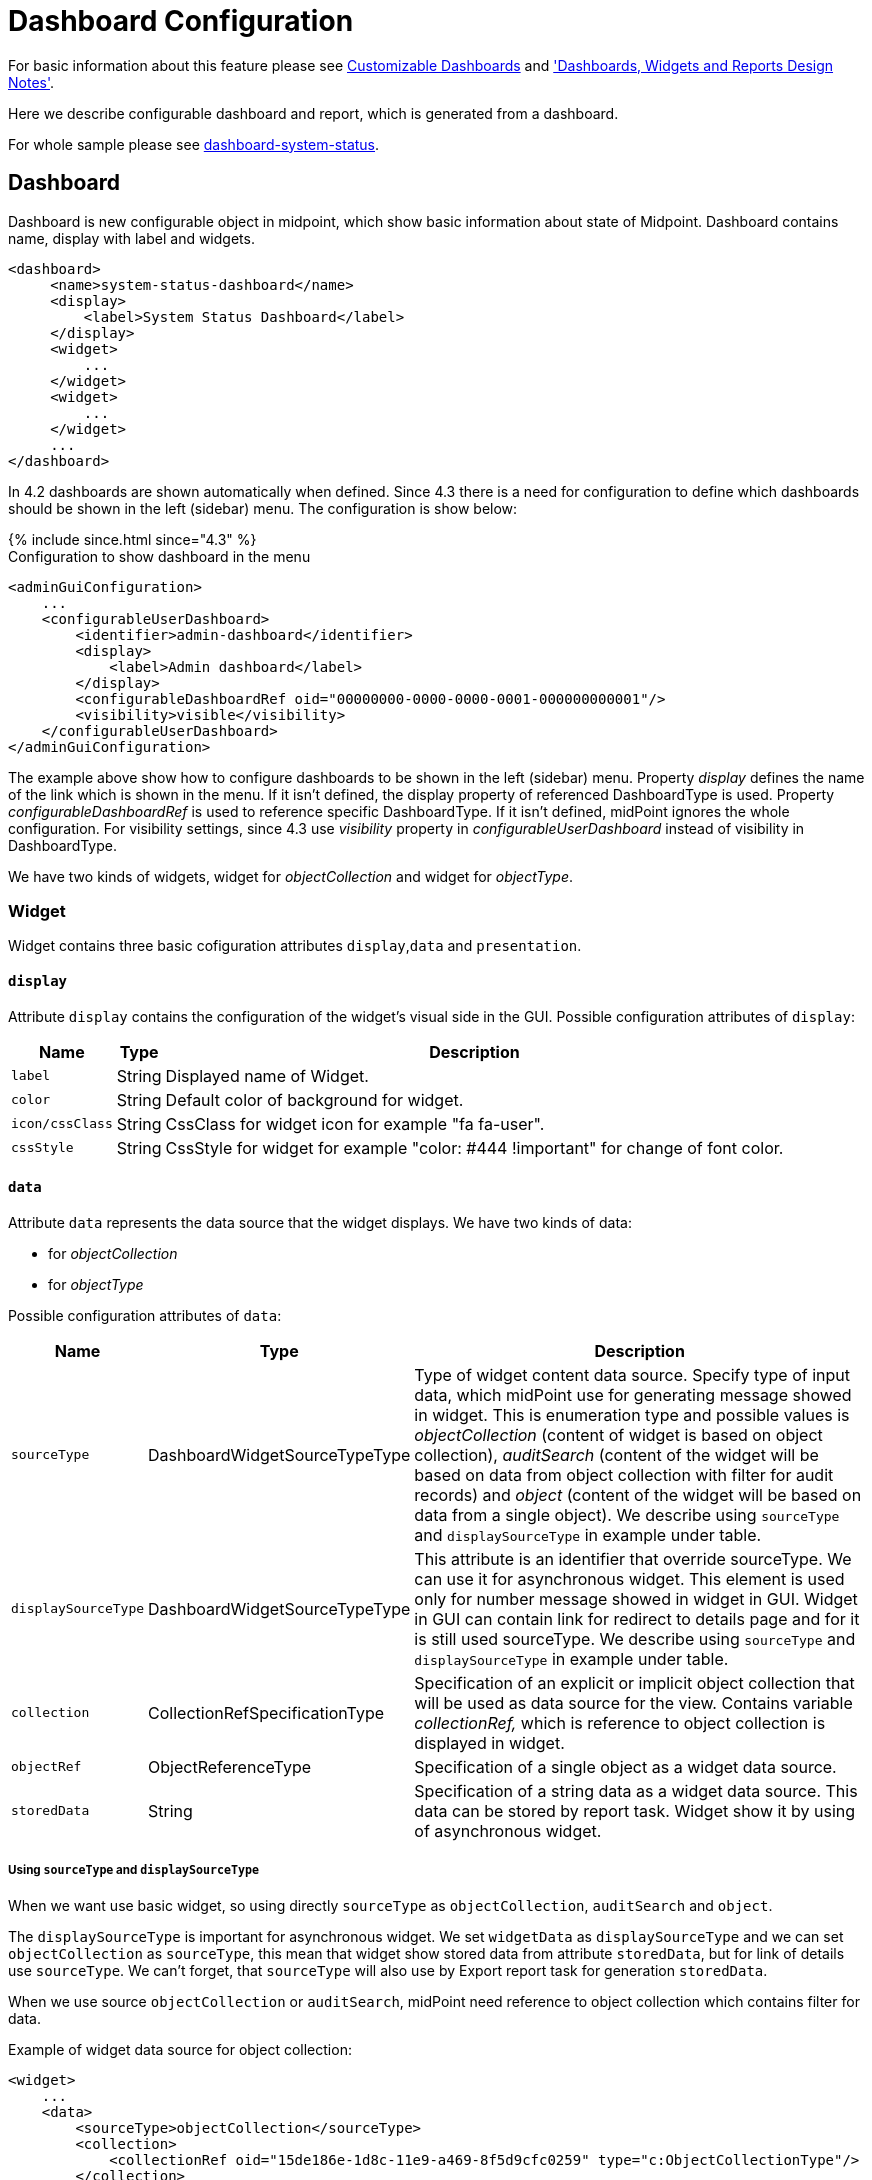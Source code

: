= Dashboard Configuration
:page-nav-title: Configuration
:page-wiki-name: Dashboard configuration
:page-wiki-id: 36569129
:page-wiki-metadata-create-user: lskublik
:page-wiki-metadata-create-date: 2019-08-06T13:26:25.499+02:00
:page-wiki-metadata-modify-user: katkav
:page-wiki-metadata-modify-date: 2020-12-10T12:36:51.667+01:00
:page-since: "4.2"
:page-toc: top


For basic information about this feature please see xref:/midpoint/reference/admin-gui/dashboards/[Customizable Dashboards] and xref:/midpoint/devel/design/dashboards-widgets-and-reports-design-notes/['Dashboards, Widgets and Reports Design Notes'].

Here we describe configurable dashboard and report, which is generated from a dashboard.

For whole sample please see link:https://github.com/Evolveum/midpoint-samples/tree/master/samples/dashboard[dashboard-system-status].


== Dashboard

Dashboard is new configurable object in midpoint, which show basic information about state of Midpoint.
Dashboard contains name, display with label and widgets.

[source,xml]
----
<dashboard>
     <name>system-status-dashboard</name>
     <display>
         <label>System Status Dashboard</label>
     </display>
     <widget>
         ...
     </widget>
     <widget>
         ...
     </widget>
     ...
</dashboard>
----

In 4.2 dashboards are shown automatically when defined.
Since 4.3 there is a need for configuration to define which dashboards should be shown in the left (sidebar) menu.
The configuration is show below:

++++
{% include since.html since="4.3" %}
++++

.Configuration to show dashboard in the menu
[source,xml]
----
<adminGuiConfiguration>
    ...
    <configurableUserDashboard>
        <identifier>admin-dashboard</identifier>
        <display>
            <label>Admin dashboard</label>
        </display>
        <configurableDashboardRef oid="00000000-0000-0000-0001-000000000001"/>
        <visibility>visible</visibility>
    </configurableUserDashboard>
</adminGuiConfiguration>
----

The example above show how to configure dashboards to be shown in the left (sidebar) menu.
Property _display_ defines the name of the link which is shown in the menu.
If it isn't defined, the display property of referenced DashboardType is used.
Property _configurableDashboardRef_ is used to reference specific DashboardType.
If it isn't defined, midPoint ignores the whole configuration.
For visibility settings, since 4.3 use _visibility_ property in _configurableUserDashboard_ instead of visibility in DashboardType.

We have two kinds of widgets, widget for _objectCollection_ and widget for _objectType_.


=== Widget

Widget contains three basic cofiguration attributes `display`,`data` and `presentation`.


==== `display`

Attribute `display` contains the configuration of the widget's visual side in the GUI.
Possible configuration attributes of `display`:

[%autowidth]
|===
| Name | Type | Description

| `label`
| String
| Displayed name of Widget.


| `color`
| String
| Default color of background for widget.


| `icon/cssClass`
| String
| CssClass for widget icon for example "fa fa-user".


| `cssStyle`
| String
| CssStyle for widget for example "color: #444 !important" for change of font color.


|===

==== `data`

Attribute `data` represents the data source that the widget displays.
We have two kinds of data:

* for _objectCollection_
* for _objectType_

Possible configuration attributes of `data`:

[%autowidth]
|===
| Name | Type | Description

| `sourceType`
| DashboardWidgetSourceTypeType
| Type of widget content data source.
Specify type of input data, which midPoint use for generating message showed in widget.
This is enumeration type and possible values is  _objectCollection_ (content of widget is based on object collection), _auditSearch_ (content of the widget will be based on data from object collection with filter for audit records) and _object_ (content of the widget will be based on data from a single object). We describe using `sourceType` and `displaySourceType` in example under table.

| `displaySourceType`
| DashboardWidgetSourceTypeType
| This attribute is an identifier that override sourceType. We can use it for asynchronous widget.
This element is used only for number message showed in widget in GUI. Widget in GUI can contain link for redirect to details page and for it is still used sourceType. We describe using `sourceType` and `displaySourceType` in example under table.


| `collection`
| CollectionRefSpecificationType
| Specification of an explicit or implicit object collection that will be used as data source for the view.
Contains variable _collectionRef,_ which is reference to object collection is displayed in widget.


| `objectRef`
| ObjectReferenceType
| Specification of a single object as a widget data source.

| `storedData`
| String
| Specification of a string data as a widget data source. This data can be stored by report task. Widget show it by using of asynchronous widget.

|===

===== Using `sourceType` and `displaySourceType`

When we want use basic widget, so using directly `sourceType` as `objectCollection`, `auditSearch` and `object`.

The `displaySourceType` is important for asynchronous widget. We set `widgetData` as `displaySourceType` and we can set `objectCollection` as `sourceType`, this mean that widget show stored data from attribute `storedData`, but for link of details use `sourceType`. We can't forget, that `sourceType` will also use by Export report task for generation `storedData`.

When we use source `objectCollection` or `auditSearch`, midPoint need reference to object collection which contains filter for data.

Example of widget data source for object collection:

[source,xml]
----
<widget>
    ...
    <data>
        <sourceType>objectCollection</sourceType>
        <collection>
            <collectionRef oid="15de186e-1d8c-11e9-a469-8f5d9cfc0259" type="c:ObjectCollectionType"/>
        </collection>
    </data>
</widget>
----

We can define `object` as source, when we have to configure reference for object, which will be use as source. In next configuration we can define path for attribute, which widget will show.

Example of widget data source for object type:

[source,xml]
----
<widget>
    ...
    <data>
        <sourceType>object</sourceType>
        <objectRef oid="00000000-0000-0000-0000-000000000005" type="c:TaskType"/>
    </data>
</widget>
----

Widget from GUI with data source for Cleanup task and path for state attribute:

image::object.png[]

When we can use asynchronous widget, we use `objectCollection`, `auditSearch` or `object` as source, but we have to use `widgetData` as source for display.

Example of widget data source for widget data (asynchronous widget):

[source,xml]
----
<widget>
    ...
    <data>
        <sourceType>objectCollection</sourceType>
        <displaySourceType>widgetData</displaySourceType>
        <collection>
            <collectionRef oid="15de186e-1d8c-11e9-a469-8f5d9cfc0259" type="c:ObjectCollectionType"/>
        </collection>
        <storedData>25/25 runnable</storedData>
    </data>
</widget>
----

==== `presentation`

Presentation define how will be data presented.
We define four basic kind of presentation:

* percentage (50%)

image::percentage.png[]

* separated with slash (5/10)

image::slash.png[]

* separated with "of" (5 of 10)

image::of.png[]

* only value (5)

image::only-value.png[]

Presentation contains three attributes: `dataField`, `variation` and `view`.


===== `dataField`

First is `dataField`, which is properties of a specific widget data field.
Note that the order of dataField elements is NOT significant.
The field order is given by specific presentation style.

Attributes for `dataField`:

[%autowidth]
|===
| Name | Type | Description

| `fieldType`
| DashboardWidgetDataFieldTypeType
| Type of the field.
We support values `value` and `unit` now.
`value` is data field, which define displaying basic information, so number.
`unit` define units for number. For example in message '5/9 up', where '5/9' is generated via configuration for `value` and 'up' is generated via configuration for `unit`.


| `expression`
| ExpressionType
| Expression that produces value to display in the widget.


|===

For `fieldType` `value`, we define new type of expression ProportionalExpressionEvaluatorType `proportional` with attribute `style`. Variable `style` is enumeration type with values `percentage` (for example 50%), `value-slash-domain` (for example 5/10), `value-of-domain` (for example 5 of 10) and `value-only` (for example 5).

===== `variation`

Next presentation attribute is `variation`. Conditional variation in the way how the widget is displayed.
Variations may change colors or icons of the widget based on a condition.
Attributes for `variation`:

[%autowidth]
|===
| Name | Type | Description

| `condition`
| ExpressionType
| Condition for the variation.
The variation will be active if the condition evaluates to true.


| `display`
| DisplayType
| Display properties to apply in case that the condition is true.
Those display properties specify only those presentation aspects that are different from the usual presentation.
This is supposed to be merged with the primary display properties of the widget.
E.g. if the variation only changes widget color, only color needs to be specified here.
Icon and other styles are taken from the primary widget display properties.


|===

`condition` can get four variables:

[%autowidth]
|===
| Name | Type | Description | sourceType in data of widget

| `proportional`
| IntegerStatType
| Integer stat (statistic) entry.
This entry contains stat value, together with domain value.
| objectCollection, auditSearch


| `policySituations`
| Collection<String>
| Collection of policy situations.
| objectCollection


| `object`
| base on displayed object in widget
| Processed object.
| object


| `storedData`
| String
| Stored data from widget.
| widgetData


|===

===== `view`

Last variable of presentation is `view`, this variable is processed for report and we will look on it below.


Example of `presentation`:

[source,xml]
----
<widget>
    ...
    <presentation>
        <dataField>
            <fieldType>value</fieldType>
            <expression>
                <proportional xmlns:xsi="http://www.w3.org/2001/XMLSchema-instance" xsi:type="c:ProportionalExpressionEvaluatorType">
                    <style>percentage</style>
                </proportional>
            </expression>
        </dataField>
        <dataField>
            <fieldType>unit</fieldType>
            <expression>
                <value>up</value>
            </expression>
        </dataField>
        <variation>
            <condition>
                <script xmlns:xsi="http://www.w3.org/2001/XMLSchema-instance" xsi:type="c:ScriptExpressionEvaluatorType">
                    <code>
                        policySituations.contains("#resourceHealthDanger")
                    </code>
                </script>
            </condition>
            <display>
                <color>#dd4b39</color>
            </display>
        </variation>
    </presentation>
</widget>
----

=== Object Collection

You can see basic configuration for objectCollection on xref:/midpoint/reference/admin-gui/collections-views/configuration/#object-collection[Object Collection].
For dashboard, we can use policyRule with policyTreshold for define some policySituation.
Example of object collection for resource, which have status UP:

[source,xml]
----
<objectCollection xmlns="http://midpoint.evolveum.com/xml/ns/public/common/common-3"
                                  xmlns:q="http://prism.evolveum.com/xml/ns/public/query-3"
                                  xmlns:c="http://midpoint.evolveum.com/xml/ns/public/common/common-3"
                                  oid="15de186e-1d8c-11e9-a469-8f5d9cfc0259">
    <name>Resources Up</name>
    <assignment>
        <policyRule>
            <policyConstraints>
                <collectionStats>
                    <collection>
                        <interpretation>explicit</interpretation>
                    </collection>
                </collectionStats>
            </policyConstraints>
            <policySituation>#resourceHealthDanger</policySituation>
            <policyThreshold>
                <highWaterMark>
                    <percentage>99.9</percentage>
                </highWaterMark>
            </policyThreshold>
        </policyRule>
    </assignment>
    <type>ResourceType</type>
    <filter>
        <q:equal>
            <q:path>operationalState/lastAvailabilityStatus</q:path>
            <q:value>up</q:value>
        </q:equal>
    </filter>
    <domain>
        <collectionRef oid="00000000-0000-0000-0001-000000000006" type="c:ObjectCollectionType"/>
    </domain>
</objectCollection>
----

Variable _domain_ is a set of object that is "all the things" for this collection.
For example collection of "up resources" will have a domain "all resources".
In this example we use _policyRule_ with _policySituation_, which we can check in variation of widget presentation.
When policyTreshold is met policySituation from policyRule is presented in variation.
_policyThreshold_ have two important variables for us, lowWaterMark and highWaterMark.

lowWaterMark is lower bound of the threshold. Lowest value for which the policy rule is activated. The policy rule will be triggered for all values starting from this value up until the high water mark (closed interval). If no low water mark is specified then the policy rule will be activated for all values up to the high water mark. Policy rule with a threshold that does not have any water marks will never be activated.

highWaterMark is upper bound of the threshold. Highest value for which the policy rule is activated. The policy rule will be triggered for all values starting from low water mark up until this value (closed interval). If no high water mark is specified then the policy rule will be activated for all values that are greater than or equal to high water mark.

Both variables are WaterMarkType type, which contains variables count and percentage.

== Simple example for "enabled users widget"

Now we show very simple example for widget of enabled users, that show only number of enabled users in mP.

As first, we create object collection with filter for users with value `enabled` in attribute activation/effectiveStatus.
[source,xml]
----
<objectCollection oid="00000000-0000-0000-0001-000000147896">
   <name>All enabled users</name>
    <type>UserType</type>
    <filter>
        <equal>
            <path>activation/effectiveStatus</path>
            <value>enabled</value>
        </equal>
    </filter>
</objectCollection>
----
And next we create dashboard with one widget for enabled users.
[source,xml]
----
<dashboard oid="f89709f9-7313-494f-a600-69ea75d95106">
    <name>Example one widget for enabled users</name>
    <display>
        <label>Enabled users</label>
    </display>
    <widget>
        <identifier>enabled-users</identifier>
        <display>
            <label>Enabled users</label>
            <color>#00a65a</color>
            <icon>
                <cssClass>fa fa-user</cssClass>
            </icon>
        </display>
        <data>
            <sourceType>objectCollection</sourceType>
            <collection>
                <collectionRef oid="00000000-0000-0000-0001-000000147896" type="ObjectCollectionType"/>
            </collection>
        </data>
        <presentation>
            <dataField>
                <fieldType>value</fieldType>
                <expression>
                    <proportional>
                        <style>value-only</style>
                    </proportional>
                </expression>
            </dataField>
            <dataField>
                <fieldType>unit</fieldType>
                <expression>
                    <value>enabled</value>
                </expression>
            </dataField>
        </presentation>
    </widget>
</dashboard>
----
You don't forget add new dashboard to admin gui in system configuration and relogin for showing it in left sidebar menu. After opening of new dashboard in GUI you can see our new widget.

image::enabled-users.png[]

== Asynchronous widget

From 4.4 Midpoint support asynchronous widget. When we want to configure it, then we use `displaySourceType` in widget and set it as `widgetData`. We set `sourceType` as `objectCollection` because of redirect to details page and task, which generate stored data.

We need configure dashboard report task, which will be store data to widget. In dashboard report use element `storeExportedWidgetData` for defined where will be stored generated widget data.

For example, we use same case as previous example for enabled users.
We create same object collection.
[source,xml]
----
<objectCollection oid="00000000-0000-0000-0001-000000147896">
   <name>All enabled users</name>
    <type>UserType</type>
    <filter>
        <equal>
            <path>activation/effectiveStatus</path>
            <value>enabled</value>
        </equal>
    </filter>
</objectCollection>
----
As next, we create dashboard with one changes. We add attribute `displaySourceType` with value `widgetData`.
[source,xml]
----
<dashboard oid="f89709f9-7313-494f-a600-69ea75d95106">
    <name>Example one widget for enabled users</name>
    <display>
        <label>Enabled users</label>
    </display>
    <widget>
        <identifier>enabled-users</identifier>
        <display>
            <label>Enabled users</label>
            <color>#00a65a</color>
            <icon>
                <cssClass>fa fa-user</cssClass>
            </icon>
        </display>
        <data>
            <sourceType>objectCollection</sourceType>
            <displaySourceType>widgetData</displaySourceType>
            <collection>
                <collectionRef oid="00000000-0000-0000-0001-000000147896" type="ObjectCollectionType"/>
            </collection>
        </data>
        <presentation>
            <dataField>
                <fieldType>value</fieldType>
                <expression>
                    <proportional>
                        <style>value-only</style>
                    </proportional>
                </expression>
            </dataField>
            <dataField>
                <fieldType>unit</fieldType>
                <expression>
                    <value>enabled</value>
                </expression>
            </dataField>
        </presentation>
    </widget>
</dashboard>
----

Finally, we create report for dashboard.
[source,xml]
----
<report>
    <name>Enabled users report</name>
    <assignment>
        <targetRef oid="00000000-0000-0000-0000-000000000170" type="ArchetypeType"/>
    </assignment>
    <dashboard>
        <dashboardRef oid="f89709f9-7313-494f-a600-69ea75d95106" type="DashboardType"/>
        <showOnlyWidgetsTable>true</showOnlyWidgetsTable>
        <storeExportedWidgetData>onlyWidget</storeExportedWidgetData>
    </dashboard>
</report>
----

Now we can run report and midPoint processes source data from dashboard and resulted data writes to widget in dashboard. During next showing of widget in GUI midPoint doesn't process source data but only show `savedData` from xml. We can see same result.

image::enabled-users.png[]

== View

When we create new dashboard, than we can see it in midpoint gui.
Next screenshot is displayed link:https://github.com/Evolveum/midpoint-samples/tree/master/samples/dashboard[dashboard-system-status].

image::dashboard-screenshot.png[]

'''

For whole sample please see link:https://github.com/Evolveum/midpoint-samples/tree/master/samples/dashboard[dashboard-system-status].
